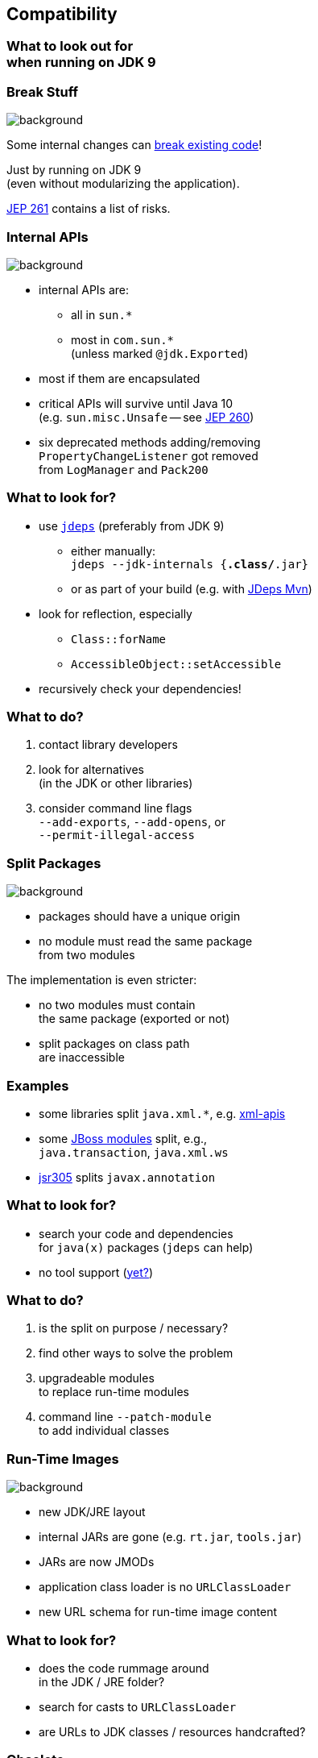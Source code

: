 == Compatibility

++++
<h3>What to look out for<br>when running on JDK 9</h3>
++++


=== Break Stuff
image::images/broken-glass.jpg[background, size=cover]

Some internal changes can
http://blog.codefx.org/java/dev/how-java-9-and-project-jigsaw-may-break-your-code/[break existing code]!

Just by running on JDK 9 +
(even without modularizing the application).

http://openjdk.java.net/jeps/261[JEP 261] contains a list of risks.


=== Internal APIs
image::images/internals.jpg[background, size=cover]

* internal APIs are:
** all in `sun.*`
** most in `com.sun.*` +
(unless marked `@jdk.Exported`)
* most if them are encapsulated
* critical APIs will survive until Java 10 +
(e.g. `sun.misc.Unsafe` -- see http://openjdk.java.net/jeps/260[JEP 260])
* six deprecated methods adding/removing +
`PropertyChangeListener` got removed +
from `LogManager` and `Pack200`


=== What to look for?

* use https://docs.oracle.com/javase/8/docs/technotes/tools/unix/jdeps.html[`jdeps`] (preferably from JDK 9)
** either manually: +
`jdeps --jdk-internals {*.class/*.jar}`
** or as part of your build (e.g. with https://github.com/CodeFX-org/JDeps-Maven-Plugin[JDeps Mvn])
* look for reflection, especially
** `Class::forName`
** `AccessibleObject::setAccessible`
* recursively check your dependencies!


=== What to do?

. contact library developers
. look for alternatives +
(in the JDK or other libraries)
. consider command line flags +
`--add-exports`, `--add-opens`, or +
`--permit-illegal-access`


=== Split Packages
image::images/cut.jpg[background, size=cover]

* packages should have a unique origin
* no module must read the same package +
from two modules

The implementation is even stricter:

* no two modules must contain +
the same package (exported or not)
* split packages on class path +
are inaccessible


=== Examples

* some libraries split `java.xml.*`, e.g. http://search.maven.org/#artifactdetails|xml-apis|xml-apis|2.0.2|jar[xml-apis]
* some https://issues.jboss.org/browse/WFLY-6375?_sscc=t[JBoss modules] split, e.g., +
`java.transaction`, `java.xml.ws`
* http://mvnrepository.com/artifact/com.google.code.findbugs/jsr305[jsr305] splits `javax.annotation`


=== What to look for?

* search your code and dependencies +
for `java(x)` packages (`jdeps` can help)
[[TODO, add Maven enforcer rule ban-duplicate-classes]]
* no tool support (http://mail.openjdk.java.net/pipermail/jigsaw-dev/2015-November/005227.html[yet?])


=== What to do?

. is the split on purpose / necessary?
. find other ways to solve the problem
. upgradeable modules +
to replace run-time modules
. command line `--patch-module` +
to add individual classes

=== Run-Time Images
image::images/cells.jpg[background, size=cover]

* new JDK/JRE layout
* internal JARs are gone (e.g. `rt.jar`, `tools.jar`)
* JARs are now JMODs
* application class loader is no `URLClassLoader`
* new URL schema for run-time image content


=== What to look for?

* does the code rummage around +
in the JDK / JRE folder?
* search for casts to `URLClassLoader`
* are URLs to JDK classes / resources handcrafted?


=== Obsolete
image::images/obsolete.jpg[background, size=cover]

* Endorsed Standards Override Mechanism
* Extension Mechanism
* Boot Class Path Override

[NOTE.speaker]
--
* ext. mech.: makes custom APIs available to all applications running on the JDK
* first 2 replaced by upgradeable modules.
--


=== But wait, there's more!

* yes, yes, there's more
* you should really check http://openjdk.java.net/jeps/261[JEP 261]
* and http://openjdk.java.net/jeps/223[JEP 223] (new version strings)
** goodbye `1.9.0_31`
** hello `9.1.4`


=== General Advice I
image::images/sign.jpg[background, size=cover]

The most relevant for most applications:

* internal APIs
* split packages


=== General Advice II
image::images/sign.jpg[background, size=cover]

* get your code in shape +
(and prevent relapses)
* check your dependencies and tools
* if any are suspicious +
(automatically true for IDEs, build tools):
** make sure they're alive
** *get them up to date!*
** or look for alternatives
* get an https://jdk9.java.net/[EA-build] and *try it!*
